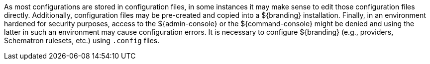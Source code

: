
As most configurations are stored in configuration files, in some instances it may make sense to edit those configuration files directly.
Additionally, configuration files may be pre-created and copied into a ${branding} installation.
Finally, in an environment hardened for security purposes, access to the ${admin-console} or the ${command-console} might be denied and using the latter in such an environment may cause configuration errors.
It is necessary to configure ${branding} (e.g., providers, Schematron rulesets, etc.) using `.config` files.
